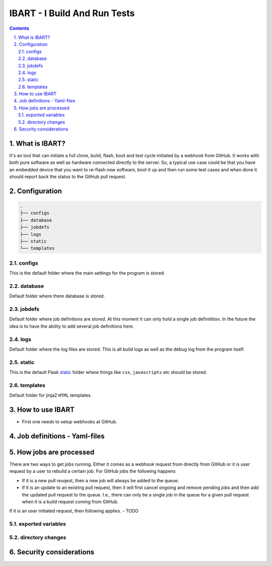 =============================
IBART - I Build And Run Tests
=============================
.. section-numbering::
    :suffix: .

.. contents::

What is IBART?
==============
It's an tool that can initiate a full clone, build, flash, boot and test cycle initiated by a webhook from GitHub. It works with both pure software as well as hardware connected directly to the server. So, a typical use case could be that you have an embedded device that you want to re-flash new software, boot it up and then run some test cases and when done it should report back the status to the GitHub pull request.

Configuration
=============

.. code:: bash

  .
  ├── configs
  ├── database
  ├── jobdefs
  ├── logs
  ├── static
  └── templates

configs
-------
This is the default folder where the main settings for the program is stored.

database
--------
Default folder where there database is stored.

jobdefs
-------
Default folder where job definitions are stored. At this moment it can only hold a single job definitition. In the future the idea is to have the ability to add several job definitions here.

logs
----
Default folder where the log files are stored. This is all build logs as well as the debug log from the program itself.

static
------
This is the default Flask static_ folder where things like ``css``, ``javascripts`` etc should be stored.

templates
---------
Default folder for jinja2 ``HTML`` templates.

How to use IBART
================
- First one needs to setup webhooks at GitHub.

Job definitions - Yaml-files
============================

How jobs are processed
======================
There are two ways to get jobs running. Either it comes as a webhook request from directly from GitHub or it is user request by a user to rebuild a certain job. For GitHub jobs the following happens

- If it is a new pull reuqest, then a new job will always be added to the queue.
- If it is an update to an existing pull request, then it will first cancel ongoing and remove pending jobs and then add the updated pull request to the queue. I.e., there can only be a single job in the queue for a given pull request when it is a build request coming from GitHub.

If it is an user initiated request, then following applies.
- TODO

exported variables
------------------

directory changes
-----------------

Security considerations
=======================



.. _static: http://flask.pocoo.org/docs/1.0/quickstart/#static-files
